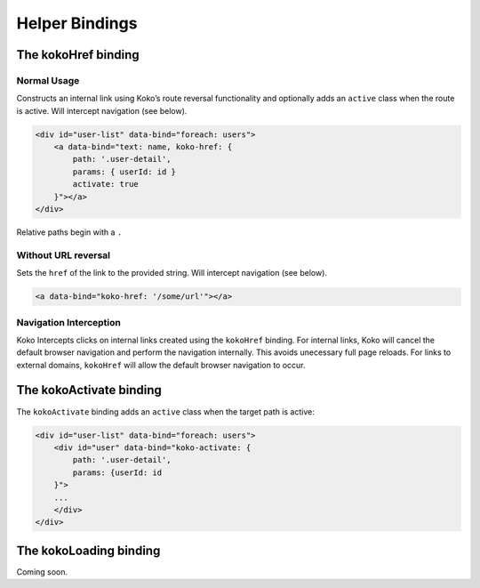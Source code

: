 Helper Bindings
===============

The kokoHref binding
--------------------

Normal Usage
^^^^^^^^^^^^
Constructs an internal link using Koko’s route reversal functionality 
and optionally adds an ``active`` class when the route is active. Will
intercept navigation (see below).


.. code-block:: html

        <div id="user-list" data-bind="foreach: users">
            <a data-bind="text: name, koko-href: { 
                path: '.user-detail',
                params: { userId: id }
                activate: true
            }"></a>
        </div>

Relative paths begin with a ``.``


Without URL reversal
^^^^^^^^^^^^^^^^^^^^
Sets the ``href`` of the link to the provided string. Will intercept navigation (see below).

.. code-block:: html

    <a data-bind="koko-href: '/some/url'"></a>

    
Navigation Interception
^^^^^^^^^^^^^^^^^^
Koko Intercepts clicks on internal links created using the ``kokoHref`` binding.
For internal links, Koko will cancel the default browser navigation and perform
the navigation internally. This avoids unecessary full page reloads. For links to
external domains, ``kokoHref`` will allow the default browser navigation to occur.


The kokoActivate binding
-------------------------

The ``kokoActivate`` binding adds an ``active`` class when the target path
is active:

.. code-block:: html

        <div id="user-list" data-bind="foreach: users">
            <div id="user" data-bind="koko-activate: {
                path: '.user-detail', 
                params: {userId: id
            }">
            ...
            </div>
        </div>


The kokoLoading binding
-------------------------
Coming soon.